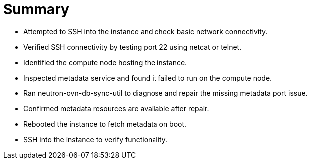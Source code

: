 = Summary

* Attempted to SSH into the instance and check basic network connectivity.

* Verified SSH connectivity by testing port 22 using netcat or telnet.

* Identified the compute node hosting the instance.

* Inspected metadata service and found it failed to run on the compute node.

* Ran neutron-ovn-db-sync-util to diagnose and repair the missing metadata port issue.

* Confirmed metadata resources are available after repair.

* Rebooted the instance to fetch metadata on boot.

* SSH into the instance to verify functionality.
